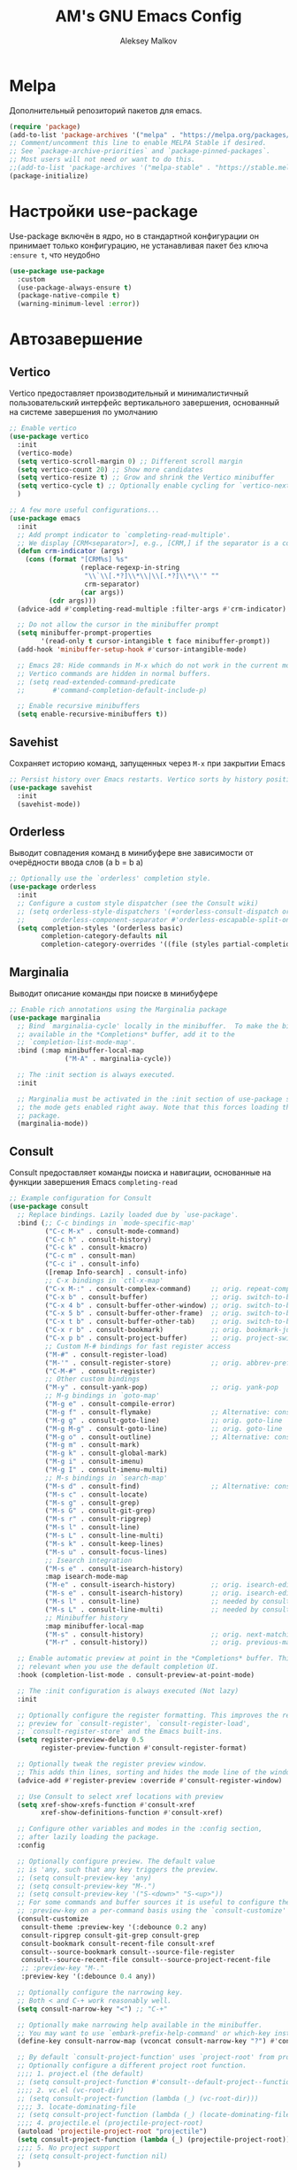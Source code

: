 #+TITLE: AM's GNU Emacs Config
#+AUTHOR: Aleksey Malkov
#+DESCRIPTION: AM's personal Emacs config.

* Melpa
Дополнительный репозиторий пакетов для emacs.

#+begin_src emacs-lisp
  (require 'package)
  (add-to-list 'package-archives '("melpa" . "https://melpa.org/packages/") t)
  ;; Comment/uncomment this line to enable MELPA Stable if desired.
  ;; See `package-archive-priorities` and `package-pinned-packages`.
  ;; Most users will not need or want to do this.
  ;;(add-to-list 'package-archives '("melpa-stable" . "https://stable.melpa.org/packages/") t)
  (package-initialize)
#+end_src

* Настройки use-package
Use-package включён в ядро, но в стандартной конфигурации он принимает только конфигурацию, не устанавливая пакет без ключа ~:ensure t~, что неудобно
#+begin_src emacs-lisp
  (use-package use-package
    :custom
    (use-package-always-ensure t)
    (package-native-compile t)
    (warning-minimum-level :error))
#+end_src

* Автозавершение
** Vertico
Vertico предоставляет производительный и минималистичный пользовательский интерфейс вертикального завершения, основанный на системе завершения по умолчанию
#+begin_src emacs-lisp
  ;; Enable vertico
  (use-package vertico
    :init
    (vertico-mode)
    (setq vertico-scroll-margin 0) ;; Different scroll margin
    (setq vertico-count 20) ;; Show more candidates
    (setq vertico-resize t) ;; Grow and shrink the Vertico minibuffer
    (setq vertico-cycle t) ;; Optionally enable cycling for `vertico-next' and `vertico-previous'.
    )

  ;; A few more useful configurations...
  (use-package emacs
    :init
    ;; Add prompt indicator to `completing-read-multiple'.
    ;; We display [CRM<separator>], e.g., [CRM,] if the separator is a comma.
    (defun crm-indicator (args)
      (cons (format "[CRM%s] %s"
                    (replace-regexp-in-string
                     "\\`\\[.*?]\\*\\|\\[.*?]\\*\\'" ""
                     crm-separator)
                    (car args))
            (cdr args)))
    (advice-add #'completing-read-multiple :filter-args #'crm-indicator)

    ;; Do not allow the cursor in the minibuffer prompt
    (setq minibuffer-prompt-properties
          '(read-only t cursor-intangible t face minibuffer-prompt))
    (add-hook 'minibuffer-setup-hook #'cursor-intangible-mode)

    ;; Emacs 28: Hide commands in M-x which do not work in the current mode.
    ;; Vertico commands are hidden in normal buffers.
    ;; (setq read-extended-command-predicate
    ;;       #'command-completion-default-include-p)

    ;; Enable recursive minibuffers
    (setq enable-recursive-minibuffers t))
#+end_src

** Savehist
Сохраняет историю команд, запущенных через ~M-x~ при закрытии Emacs
#+begin_src emacs-lisp
  ;; Persist history over Emacs restarts. Vertico sorts by history position.
  (use-package savehist
    :init
    (savehist-mode))
#+end_src

** Orderless
Выводит совпадения команд в минибуфере вне зависимости от очерёдности ввода слов (a b = b a)
#+begin_src emacs-lisp
  ;; Optionally use the `orderless' completion style.
  (use-package orderless
    :init
    ;; Configure a custom style dispatcher (see the Consult wiki)
    ;; (setq orderless-style-dispatchers '(+orderless-consult-dispatch orderless-affix-dispatch)
    ;;       orderless-component-separator #'orderless-escapable-split-on-space)
    (setq completion-styles '(orderless basic)
          completion-category-defaults nil
          completion-category-overrides '((file (styles partial-completion)))))
#+end_src

** Marginalia
Выводит описание команды при поиске в минибуфере
#+begin_src emacs-lisp
  ;; Enable rich annotations using the Marginalia package
  (use-package marginalia
    ;; Bind `marginalia-cycle' locally in the minibuffer.  To make the binding
    ;; available in the *Completions* buffer, add it to the
    ;; `completion-list-mode-map'.
    :bind (:map minibuffer-local-map
                ("M-A" . marginalia-cycle))

    ;; The :init section is always executed.
    :init

    ;; Marginalia must be activated in the :init section of use-package such that
    ;; the mode gets enabled right away. Note that this forces loading the
    ;; package.
    (marginalia-mode))
#+end_src

** Consult
Consult предоставляет команды поиска и навигации, основанные на функции завершения Emacs ~completing-read~

#+begin_src emacs-lisp
  ;; Example configuration for Consult
  (use-package consult
    ;; Replace bindings. Lazily loaded due by `use-package'.
    :bind (;; C-c bindings in `mode-specific-map'
           ("C-c M-x" . consult-mode-command)
           ("C-c h" . consult-history)
           ("C-c k" . consult-kmacro)
           ("C-c m" . consult-man)
           ("C-c i" . consult-info)
           ([remap Info-search] . consult-info)
           ;; C-x bindings in `ctl-x-map'
           ("C-x M-:" . consult-complex-command)     ;; orig. repeat-complex-command
           ("C-x b" . consult-buffer)                ;; orig. switch-to-buffer
           ("C-x 4 b" . consult-buffer-other-window) ;; orig. switch-to-buffer-other-window
           ("C-x 5 b" . consult-buffer-other-frame)  ;; orig. switch-to-buffer-other-frame
           ("C-x t b" . consult-buffer-other-tab)    ;; orig. switch-to-buffer-other-tab
           ("C-x r b" . consult-bookmark)            ;; orig. bookmark-jump
           ("C-x p b" . consult-project-buffer)      ;; orig. project-switch-to-buffer
           ;; Custom M-# bindings for fast register access
           ("M-#" . consult-register-load)
           ("M-'" . consult-register-store)          ;; orig. abbrev-prefix-mark (unrelated)
           ("C-M-#" . consult-register)
           ;; Other custom bindings
           ("M-y" . consult-yank-pop)                ;; orig. yank-pop
           ;; M-g bindings in `goto-map'
           ("M-g e" . consult-compile-error)
           ("M-g f" . consult-flymake)               ;; Alternative: consult-flycheck
           ("M-g g" . consult-goto-line)             ;; orig. goto-line
           ("M-g M-g" . consult-goto-line)           ;; orig. goto-line
           ("M-g o" . consult-outline)               ;; Alternative: consult-org-heading
           ("M-g m" . consult-mark)
           ("M-g k" . consult-global-mark)
           ("M-g i" . consult-imenu)
           ("M-g I" . consult-imenu-multi)
           ;; M-s bindings in `search-map'
           ("M-s d" . consult-find)                  ;; Alternative: consult-fd
           ("M-s c" . consult-locate)
           ("M-s g" . consult-grep)
           ("M-s G" . consult-git-grep)
           ("M-s r" . consult-ripgrep)
           ("M-s l" . consult-line)
           ("M-s L" . consult-line-multi)
           ("M-s k" . consult-keep-lines)
           ("M-s u" . consult-focus-lines)
           ;; Isearch integration
           ("M-s e" . consult-isearch-history)
           :map isearch-mode-map
           ("M-e" . consult-isearch-history)         ;; orig. isearch-edit-string
           ("M-s e" . consult-isearch-history)       ;; orig. isearch-edit-string
           ("M-s l" . consult-line)                  ;; needed by consult-line to detect isearch
           ("M-s L" . consult-line-multi)            ;; needed by consult-line to detect isearch
           ;; Minibuffer history
           :map minibuffer-local-map
           ("M-s" . consult-history)                 ;; orig. next-matching-history-element
           ("M-r" . consult-history))                ;; orig. previous-matching-history-element

    ;; Enable automatic preview at point in the *Completions* buffer. This is
    ;; relevant when you use the default completion UI.
    :hook (completion-list-mode . consult-preview-at-point-mode)

    ;; The :init configuration is always executed (Not lazy)
    :init

    ;; Optionally configure the register formatting. This improves the register
    ;; preview for `consult-register', `consult-register-load',
    ;; `consult-register-store' and the Emacs built-ins.
    (setq register-preview-delay 0.5
          register-preview-function #'consult-register-format)

    ;; Optionally tweak the register preview window.
    ;; This adds thin lines, sorting and hides the mode line of the window.
    (advice-add #'register-preview :override #'consult-register-window)

    ;; Use Consult to select xref locations with preview
    (setq xref-show-xrefs-function #'consult-xref
          xref-show-definitions-function #'consult-xref)

    ;; Configure other variables and modes in the :config section,
    ;; after lazily loading the package.
    :config

    ;; Optionally configure preview. The default value
    ;; is 'any, such that any key triggers the preview.
    ;; (setq consult-preview-key 'any)
    ;; (setq consult-preview-key "M-.")
    ;; (setq consult-preview-key '("S-<down>" "S-<up>"))
    ;; For some commands and buffer sources it is useful to configure the
    ;; :preview-key on a per-command basis using the `consult-customize' macro.
    (consult-customize
     consult-theme :preview-key '(:debounce 0.2 any)
     consult-ripgrep consult-git-grep consult-grep
     consult-bookmark consult-recent-file consult-xref
     consult--source-bookmark consult--source-file-register
     consult--source-recent-file consult--source-project-recent-file
     ;; :preview-key "M-."
     :preview-key '(:debounce 0.4 any))

    ;; Optionally configure the narrowing key.
    ;; Both < and C-+ work reasonably well.
    (setq consult-narrow-key "<") ;; "C-+"

    ;; Optionally make narrowing help available in the minibuffer.
    ;; You may want to use `embark-prefix-help-command' or which-key instead.
    (define-key consult-narrow-map (vconcat consult-narrow-key "?") #'consult-narrow-help)

    ;; By default `consult-project-function' uses `project-root' from project.el.
    ;; Optionally configure a different project root function.
    ;;;; 1. project.el (the default)
    ;; (setq consult-project-function #'consult--default-project--function)
    ;;;; 2. vc.el (vc-root-dir)
    ;; (setq consult-project-function (lambda (_) (vc-root-dir)))
    ;;;; 3. locate-dominating-file
    ;; (setq consult-project-function (lambda (_) (locate-dominating-file "." ".git")))
    ;;;; 4. projectile.el (projectile-project-root)
    (autoload 'projectile-project-root "projectile")
    (setq consult-project-function (lambda (_) (projectile-project-root)))
    ;;;; 5. No project support
    ;; (setq consult-project-function nil)
    )
#+end_src
** Embark
Добавляет множество дополнительных действий
#+begin_src emacs-lisp
  (use-package embark
    :ensure t

    :bind
    (("C-." . embark-act)         ;; pick some comfortable binding
     ("C-;" . embark-dwim)        ;; good alternative: M-.
     ("C-h B" . embark-bindings)) ;; alternative for `describe-bindings'

    :init

    ;; Optionally replace the key help with a completing-read interface
    (setq prefix-help-command #'embark-prefix-help-command)

    ;; Show the Embark target at point via Eldoc. You may adjust the
    ;; Eldoc strategy, if you want to see the documentation from
    ;; multiple providers. Beware that using this can be a little
    ;; jarring since the message shown in the minibuffer can be more
    ;; than one line, causing the modeline to move up and down:

    ;; (add-hook 'eldoc-documentation-functions #'embark-eldoc-first-target)
    ;; (setq eldoc-documentation-strategy #'eldoc-documentation-compose-eagerly)

    :config

    ;; Hide the mode line of the Embark live/completions buffers
    (add-to-list 'display-buffer-alist
                 '("\\`\\*Embark Collect \\(Live\\|Completions\\)\\*"
                   nil
                   (window-parameters (mode-line-format . none)))))

  ;; Consult users will also want the embark-consult package.
  (use-package embark-consult
    :ensure t ; only need to install it, embark loads it after consult if found
    :hook
    (embark-collect-mode . consult-preview-at-point-mode))
#+end_src

** Company
Company is a text completion framework for Emacs. The name stands for “complete anything”. Completion will start automatically after you type a few letters. Use M-n and M-p to select, <return> to complete or <tab> to complete the common part.

#+begin_src emacs-lisp
  (use-package company
    :defer 2
    :diminish
    :init (global-company-mode)
    :bind (:map company-active-map
                ("<tab>" . company-select-next)
                ("<backtab>" . company-select-previous))
    :custom
    (company-idle-delay 0)
    (company-minimum-prefix-length 2)
    (company-selection-wrap-around t)
    (company-show-numbers t)
    (company-tooltip-align-annotations 't)
    )

  ;; Required for variable pitch
  ;; When using variable pitch fonts, the dropdown menu for text completion gets distorted because the letters are not all the same size
  (use-package company-posframe
    :diminish
    :config
    (company-posframe-mode 1))
#+end_src 

** Flycheck
Install =luacheck= from your Linux distro's repositories for flycheck to work correctly with lua files.  Install =python-pylint= for flycheck to work with python files. Haskell works with flycheck as long as =haskell-ghc= or =haskell-stack-ghc= is installed.  For more information on language support for flycheck, [[https://www.flycheck.org/en/latest/languages.html][read this]].
#+begin_src emacs-lisp
  (use-package flycheck
    :defer t
    :diminish
    :init (global-flycheck-mode))
#+end_src

* Настройки для языков
** MARKDOWN MODE
#+begin_src emacs-lisp
  (use-package markdown-mode
    :mode ("README\\.md\\'" . gfm-mode)
    :init (setq markdown-command "multimarkdown")
    :bind (:map markdown-mode-map
                ("C-c C-e" . markdown-do)))
#+end_src

** LANGUAGE SUPPORT
Emacs has built-in programming language modes for Lisp, Scheme, DSSSL, Ada, ASM, AWK, C, C++, Fortran, Icon, IDL (CORBA), IDLWAVE, Java, Javascript, M4, Makefiles, Metafont, Modula2, Object Pascal, Objective-C, Octave, Pascal, Perl, Pike, PostScript, Prolog, Python, Ruby, Simula, SQL, Tcl, Verilog, and VHDL. Other languages will require you to install additional modes.

#+begin_src emacs-lisp
  (use-package lua-mode)
#+end_src

* Заметки, задачи, библиография
** Org-mod
*** Стандартные настройки
#+begin_src emacs-lisp
  ;; Improve org mode looks
  (setq-default 
   org-startup-indented t            ;; Удаляет лишние звёзды заголовков, устанавливает отступ у заголовков и текста в них
   org-pretty-entities t             ;; Отображает надстрочные и подстрочные символы, буквы греческого алфавита написанные как в LaTeX
   org-use-sub-superscripts "{}"     ;; Запрещает показывать надстрочные и подстрочные симовлы, если они не обёрнуты в фигурные скобки
   org-hide-emphasis-markers t       ;; Прячет символы разметки 
   org-startup-with-inline-images t  ;; Включает превью для изображений
   org-image-actual-width '(300)    ;; Устанавливает максимальную ширину изображений по умолчанию
   )
#+end_src

*** Org-appear
Показывает маркеры разметки, когда курсор находится на слове
#+begin_src emacs-lisp
  (use-package org-appear
    :hook
    (org-mode . org-appear-mode))
#+end_src

*** Org-modern
Меняет символы разметки на более красивыe
#+begin_src emacs-lisp
  (use-package org-modern
    :hook
    (org-mode . global-org-modern-mode)
    :custom
    ;; (org-modern-keyword nil)
    ;; (org-modern-checkbox nil)
    ;; (org-modern-table nil)
    (org-modern-star t) ;; красивые булеты для заголовков
    (org-modern-hide-stars nil) ;; не скрывает звёзды заголовков, даёт более красивое выравнивание при использовании org-startup-indented t
    )
#+end_src

*** TOC
Вставить содержание можно в org и markdown файлах, установив тег ~:toc:~ у заголовка и применив команду ~toc-org-insert-toc~
#+begin_src emacs-lisp
  (use-package toc-org
    :commands toc-org-enable
    :init (add-hook 'org-mode-hook 'toc-org-enable)
    (add-hook 'markdown-mode-hook 'toc-org-mode))
#+end_src

*** Org-fragtog
Пакет org-fragtog предоставляет несколько приятных функций, которые переключают между исходным кодом и предварительным просмотром формул, что означает, что вам не нужно повторно использовать функцию org-latex-preview. Пакет загружается после загрузки пакета Org.
В итоге в org отображается latex в виде формул, при установке курсора на формулу открывается разметка latex.
#+begin_src emacs-lisp
  ;; LaTeX previews
  (use-package org-fragtog
    :after org
    :custom
    (org-startup-with-latex-preview t)
    :hook
    (org-mode . org-fragtog-mode)
    :custom
    (org-format-latex-options
     (plist-put org-format-latex-options :scale 2)
     (plist-put org-format-latex-options :foreground 'auto)
     (plist-put org-format-latex-options :background 'auto)))
#+end_src

** Org-roam
#+begin_src emacs-lisp
  (use-package org-roam
    :custom
    (org-roam-directory (file-truename "~/Documents/notes")) ;; Задаёт путь к папке с org файлами
    (org-roam-completion-everywhere t) ;; Позволяет выполнять completion-at-point набрав несколько символов в любом месте файла
    :bind (("C-c n l" . org-roam-buffer-toggle)
           ("C-c n f" . org-roam-node-find)
           ("C-c n g" . org-roam-graph)
           ("C-c n i" . org-roam-node-insert)
           ("C-c n c" . org-roam-capture)
           ("C-c n j" . org-roam-dailies-capture-today)
           ("C-c n r" . org-roam-node-random)
           ("C-c n o" . org-id-get-create)
           ("C-c n t" . org-roam-tag-add)
           ("C-c n a" . org-roam-alias-add)
           :map org-mode-map
           ("C-M-i" . completion-at-point))
    :config
    ;; If you're using a vertical completion framework, you might want a more informative completion interface
    (setq org-roam-node-display-template (concat "${title:*} " (propertize "${tags:10}" 'face 'org-tag))) ;; Настройка отображения заметок при вертикальном завершении
    (org-roam-db-autosync-mode) ;; Включает постоянное кеширование изменённых файлов
    ;; If using org-roam-protocol
    ;; (require 'org-roam-protocol)
    )
#+end_src
*** Шаблоны Org-roam для заметок
#+begin_src emacs-lisp
  (setq org-roam-capture-templates
        '(("d" "default" plain
           "%?"
           :target
           (file+head "${slug}.org"
                      "#+title: ${title}\n#+date: %u\n#+last_modified: %U\ntype: \n\n")
           :immediate-finish t)
          ("b" "literature note" plain
           "%?"
           :target
           (file+head
            "%(expand-file-name (or citar-org-roam-subdir \"\") org-roam-directory)/${citar-citekey}.org"
            "#+title: ${note-title}\n#+created: %U\n#+last_modified: %U\n\n")
           :unnarrowed t)))

#+end_src
*** Org-roam буфер
#+begin_src emacs-lisp
  ;; Настройка содержания
  (setq org-roam-mode-sections
        (list #'org-roam-backlinks-section
              #'org-roam-reflinks-section
              #'org-roam-unlinked-references-section
              ))

  ;; Отображение буфера в боковой панели
  (add-to-list 'display-buffer-alist
               '("\\*org-roam\\*"
                 (display-buffer-in-side-window)
                 (side . right)
                 (slot . 0)
                 (window-width . 0.33)
                 (window-parameters . ((no-other-window . t)
                                       (no-delete-other-windows . t)))))
#+end_src

** Org-agenda
#+begin_src emacs-lisp
  ;; (setq org-agenda-files '("~/Documents/notes/"))
  ;; (setq org-agenda-files '("~/Documents/notes/daily"))
  ;; (setq org-agenda-files (directory-files-recursively "~/Documents/notes/" "\\.org$"))

  ;; Убирает из agenda заголовки без TODO
  (setq org-agenda-skip-function-global 
        '(org-agenda-skip-entry-if 'nottodo '("TODO")))

  ;; Добавляет альтернативные виды для повестки дня
  (setq org-agenda-custom-commands
        '(("v" "A better agenda view"
           ((tags "PRIORITY=\"A\""
                  ((org-agenda-skip-function '(org-agenda-skip-entry-if 'todo 'done))
                   (org-agenda-overriding-header "High-priority unfinished tasks:")))
            (tags "PRIORITY=\"B\""
                  ((org-agenda-skip-function '(org-agenda-skip-entry-if 'todo 'done))
                   (org-agenda-overriding-header "Medium-priority unfinished tasks:")))
            (tags "PRIORITY=\"C\""
                  ((org-agenda-skip-function '(org-agenda-skip-entry-if 'todo 'done))
                   (org-agenda-overriding-header "Low-priority unfinished tasks:")))
            (agenda "")
            (alltodo "")))))
#+end_src

** Org-agenda-files-track
Автоматически добавляет и удаляет файлы в org-agenda-files
#+begin_src emacs-lisp
  (use-package org-agenda-files-track
    :hook (org-mode . org-agenda-files-track-mode)
    ) ;; не работает почему-то, но функция ниже спасает

  ;; Функция для прохода по файлам org в указанной папке и добавления файлов с задачами в org-agenda-files
  (defun my/org-agenda-files-track-init ()
    "(Re)initialize dynamic agenda files.

              This can take a long time, so it is recommended to run this only
              on installation and when first tasks are added to many files via
              methods the save hook cannot detect, like file synchronization."
    (interactive)
    ;; ;; uncomment if storing org-agenda-files in file
    ;; (make-empty-file org-agenda-files 'force)g
    (org-store-new-agenda-file-list
     (directory-files-recursively
      "~/Documents/notes" (rx ".org" eos) nil
      ;; ignore hidden directories like .git and .attach
      (lambda (subdir)
        (not (eq ?. (string-to-char (file-name-nondirectory subdir)))))))
    ;; use ql here if desired
    (org-agenda-files-track-cleanup-files 'full)
    (message "Initialized agenda files"))

  ;; Присвоение org-agenda-files одного имени файла, чтобы сохранить org-agenda-files в сеансах Emacs
  ;;(setq org-agenda-files
  ;;    (expand-file-name "org-agenda-files.txt" (xdg-cache-home)))
#+end_src

** Olivetti-mode
Добавляет возможность переключения в режим фокуса. Закрываются все буферы, кроме текущего, текущий буфер центрируется по центру, текст увеличивается, ширина буфера ограничивается
#+begin_src emacs-lisp
  ;; Distraction-free writing
  (defun ews-distraction-free ()
    "Distraction-free writing environment using Olivetti package."
    (interactive)
    (if (equal olivetti-mode nil)
        (progn
          (window-configuration-to-register 1)
          (delete-other-windows)
          (text-scale-set 2)
          (olivetti-mode t))
      (progn
        (if (eq (length (window-list)) 1)
            (jump-to-register 1))
        (olivetti-mode 0)
        (text-scale-set 0))))

  (use-package olivetti
    :demand t
    :bind
    (("<f9>" . ews-distraction-free)))
#+end_src

** Note Drawers for org
Добавляет drawers (заметку) в заголовок текущего раздела. Drawers не выводятся при конвертации org файлов в другой формат

#+begin_src emacs-lisp
  ;; Notes drawers
  (defun ews-org-insert-notes-drawer ()
    "Generate a NOTES drawer under the heading of the current or jump to an existing one."
    (interactive)
    (push-mark)
    (org-previous-visible-heading 1)
    (next-line 1)
    (if (looking-at-p "^[ \t]*:NOTES:")
        (progn
          (re-search-forward "^[ \t]*:END:" nil t)
          (previous-line)
          (end-of-line)
          (org-return))
      (org-insert-drawer nil "NOTES"))
    (message "Press C-u C-SPACE to return to previous position."))

  (with-eval-after-load "org"
    (define-key org-mode-map (kbd "C-c C-x n") #'ews-org-insert-notes-drawer))
#+end_src 

** Проверка орфографии
*** Flyspell
Проверка орфографии с помощью утилиты hunspell

#+begin_src emacs-lisp
  ;; Spell checking
  ;; Requires Hunspell
  (use-package flyspell
    :custom
    (ispell-program-name "hunspell")
    ;; (ispell-default-dictionary "ru_RU")
    :hook (text-mode . flyspell-mode)
    :bind (("M-<f7>" . flyspell-buffer)))

  (use-package flyspell-correct
    :after (flyspell)
    :bind (("C-;" . flyspell-auto-correct-previous-word)
           ("<f7>" . flyspell-correct-wrapper)))
#+end_src

*** Guess-language
Определяет язык текста абзаца для работы Flyspell

#+begin_src emacs-lisp
  (use-package guess-language
    :ensure t
    :defer t
    :init (add-hook 'text-mode-hook #'guess-language-mode)
    :config
    (setq guess-language-langcodes '((en . ("en_US" "English"))
                                     (ru . ("ru_RU" "Russian")))
          guess-language-languages '(en ru)
          guess-language-min-paragraph-length 35)
    :diminish guess-language-mode)
#+end_src

*** Перебор языков при проверке
Почему-то emacs крашится на коде ниже пока оставил вариант с guess-language

#+begin_src emacs-lisp
  ;;  (defvar mu-languages-ring nil "Languages ring for Ispell")
  ;;
  ;;  (let ((languages '("en_US" "ru_RU")))
  ;;    (validate-setq mu-languages-ring (make-ring (length languages)))
  ;;    (dolist (elem languages) (ring-insert mu-languages-ring elem)))
  ;;
  ;;  (defun mu-cycle-ispell-languages ()
  ;;    (interactive)
  ;;    (let ((language (ring-ref mu-languages-ring -1)))
  ;;      (ring-insert mu-languages-ring language)
  ;;      (ispell-change-dictionary language)))
#+end_src

** Библиография
*** Bibtex-mode
#+begin_src emacs-lisp
  (use-package bibtex
    :custom
    (bibtex-dialect 'BibTeX)
    (bibtex-user-optional-fields
     '(("keywords" "Keywords to describe the entry" "")
       ("file" "Link to a document file." "" )))
    (bibtex-align-at-equal-sign t))
#+end_src

*** Citar
#+begin_src emacs-lisp
  (use-package citar
    :no-require
    :custom
    (org-cite-global-bibliography 
     (directory-files "~/Documents/library/" t "^[A-Z|a-z|0-9].+.bib$"))
    (org-cite-insert-processor 'citar)
    (org-cite-follow-processor 'citar)
    (org-cite-activate-processor 'citar)
    (citar-bibliography org-cite-global-bibliography)
    ;; optional: org-cite-insert is also bound to C-c C-x C-@
    :bind
    (:map org-mode-map :package org ("C-c b" . #'org-cite-insert)))

  (use-package citar-embark
    :after citar embark
    :no-require
    :config (citar-embark-mode))
#+end_src

*** Citar-Org-Roam
Интеграция citar и org-roam
#+begin_src emacs-lisp
  (use-package citar-org-roam
    :after (citar org-roam)
    :config
    (citar-org-roam-mode)
    (setq citar-org-roam-note-title-template "${author} - ${title}") ;; устанавливает заголовк для библиографических заметок
    (setq citar-org-roam-capture-template-key "b") ;; устанавливает шаблон для библиографических заметок
    )
#+end_src

* GIT
** Magit
[[https://magit.vc/manual/][Magit]] is a full-featured git client for Emacs.
#+begin_src emacs-lisp
  (use-package magit)
#+end_src

* Projectile
[[https://github.com/bbatsov/projectile][Projectile]] is a project interaction library for Emacs.
Для того, чтобы конкретная папка воспринималась как проект в ней или должна быть инициализирован git, либо в корне находится файл =.projectile=
#+begin_src emacs-lisp
  (use-package projectile
    :diminish
    :config
    (projectile-mode 1))
#+end_src

* Удобство
** Which-key
Отображает списки сочетаний клавиш, при вводе префиксов
#+begin_src emacs-lisp
  (use-package which-key
    :init
    (which-key-mode 1)
    :diminish
    :config
    (setq which-key-side-window-location 'bottom
          which-key-sort-order #'which-key-key-order-alpha
          which-key-allow-imprecise-window-fit nil
          which-key-sort-uppercase-first nil
          which-key-add-column-padding 1
          which-key-max-display-columns nil
          which-key-min-display-lines 6
          which-key-side-window-slot -10
          which-key-side-window-max-height 0.25
          which-key-idle-delay 0.8
          which-key-max-description-length 25
          which-key-allow-imprecise-window-fit nil
          which-key-separator " → " ))
#+end_src

** Diminish
This package implements hiding or abbreviation of the modeline displays (lighters) of minor-modes.  With this package installed, you can add ':diminish' to any use-package block to hide that particular mode in the modeline.

#+begin_src emacs-lisp
  (use-package diminish)
#+end_src

** Dashboard
Emacs Dashboard расширяемый начальный экран, отображающий последние файлы, закладки, задачи

#+begin_src emacs-lisp
  (recentf-mode t) ;; Позволяет запоминать последние открытые файлы
#+end_src

Конфигурация для dashboard
#+begin_src emacs-lisp
  (use-package dashboard
    :init
    (setq initial-buffer-choice 'dashboard-open)
    (setq dashboard-set-heading-icons t)
    (setq dashboard-set-file-icons t)
    (setq dashboard-banner-logo-title "Emacs Is More Than A Text Editor!")
    (setq dashboard-startup-banner 'logo) ;; use standard emacs logo as banner
    (setq dashboard-center-content nil) ;; set to 't' for centered content
    (setq dashboard-items '((recents . 10)
                            (agenda . 5 )
                            (bookmarks . 5)
                            (projects . 5)
                            (registers . 5)))
    :custom 
    (dashboard-modify-heading-icons '((recents . "file-text")
                                      (bookmarks . "book")))
    :config
    (dashboard-setup-startup-hook))
#+end_src

* Оформление
** Шрифты
Определение различных шрифтов, которые будет использовать Emacs.

#+begin_src emacs-lisp
  (set-face-attribute 'default nil
                      :font "JetBrains Mono"
                      :height 110
                      :weight 'medium)
  (set-face-attribute 'variable-pitch nil
                      :font "Ubuntu"
                      :height 120
                      :weight 'medium)
  (set-face-attribute 'fixed-pitch nil
                      :font "JetBrains Mono"
                      :height 110
                      :weight 'medium)
  ;; Makes commented text and keywords italics.
  ;; This is working in emacsclient but not emacs.
  ;; Your font must have an italic face available.
  (set-face-attribute 'font-lock-comment-face nil
                      :slant 'italic)
  (set-face-attribute 'font-lock-keyword-face nil
                      :slant 'italic)

  ;; This sets the default font on all graphical frames created after restarting Emacs.
  ;; Does the same thing as 'set-face-attribute default' above, but emacsclient fonts
  ;; are not right unless I also add this method of setting the default font.
  (add-to-list 'default-frame-alist '(font . "JetBrains Mono-11"))

  ;; Uncomment the following line if line spacing needs adjusting.
;;  (setq-default line-spacing 2)
#+end_src

** Установка темы
#+begin_src emacs-lisp
  (use-package solarized-theme)
  (load-theme 'solarized-dark t)
#+end_src

** Плавная прокрутка
#+begin_src emacs-lisp
  (setq redisplay-dont-pause t
        scroll-margin 5
        scroll-step 1
        scroll-conservatively 10000
        scroll-preserve-screen-position 1)
#+end_src

** All-the-icons
Это набор значков, который можно использовать с dashboard, dired, ibuffer и другими программами Emacs

#+begin_src emacs-lisp
  (use-package all-the-icons
    :if (display-graphic-p))

  (use-package all-the-icons-dired
    :hook (dired-mode . (lambda () (all-the-icons-dired-mode t))))
#+end_src

** Rainbow-delimiters
Добавляет окраску различным цветом скобок и кавычек

#+begin_src emacs-lisp
  (use-package rainbow-delimiters
    :hook ((emacs-lisp-mode . rainbow-delimiters-mode)
           (clojure-mode . rainbow-delimiters-mode)))
#+end_src

** Rainbow-mode
Отображать фактический цвет в качестве фона для любого шестнадцатеричного значения цвета (например, #ffffff). Приведенный ниже блок кода включает режим rainbow во всех режимах программирования (prog-mode), а также в org-mode, именно поэтому rainbow работает в этом документе.  

#+begin_src emacs-lisp
  (use-package rainbow-mode
    :diminish
    :hook org-mode prog-mode)
#+end_src

* Emacs Writing Studio
Конфигурация [[https://lucidmanager.org/productivity/more-productive-with-emacs/][EWS]] затрагивает не только этот раздел, но и настройки use-package, org-mode, org-roam, автозавершения и несколько стандартных настроек
** Проверка установки в системе программ
Выводит в буфере *Message* сообщения об отсутствии установки прогамм в системе для различных действий
#+begin_src emacs-lisp
  ;; Check for missing executables
  (defun ews-missing-executables (prog-list)
    "Identified missing executables in PROG-LIST.

  Sublists indicate that one of the entries is required."
    (require 'cl-lib)
    (let ((missing '()))
      (dolist (exec prog-list)
        (if (listp exec)
            (unless (cl-some #'executable-find exec)
              (push (format "(%s)" (mapconcat 'identity exec " or ")) missing))
          (unless (executable-find exec)
            (push exec missing))))
      (if missing
          (user-error "Missing executable files(s): %s"
                      (mapconcat 'identity missing ", ")))))

  (ews-missing-executables
   '("onlyoffice-desktopeditors" "zip" "pdftotext" "ddjvu"
     ("convert" "gm") "exiftool" "latex" "curl"
     "hunspell" ;; Spellcheck
     ("grep" "ripgrep") ;; Search files
     ("gs" "mutool") ;; PDF
     ("mpg321" "ogg123" "mplayer" "mpv" "vlc"))) ;; Play music
#+end_src

* Reverse-im
Ввод команд для Emacs происходит не зависимо от языка. Должен располагаться после установки всех хоткеев.
#+begin_src emacs-lisp
  ;; Needed for `:after char-fold' to work
  (use-package char-fold
    :custom
    (char-fold-symmetric t)
    (search-default-mode #'char-fold-to-regexp))

  (use-package reverse-im
    :demand t ; always load it
    :after char-fold ; but only after `char-fold' is loaded
    :bind
    ("M-T" . reverse-im-translate-word) ; fix a word in wrong layout
    :custom
    (reverse-im-char-fold t) ; use lax matching
    (reverse-im-read-char-advice-function #'reverse-im-read-char-exclude)
    (reverse-im-input-methods '("russian-computer")) ; translate these methods
    :config
    (reverse-im-mode t)) ; turn the mode on
#+end_src

* Установка значений переменных
Настройка Emacs изменением стандартных переменных

#+begin_src emacs-lisp
  (menu-bar-mode -1)           ;; Disable the menu bar 
  (tool-bar-mode -1)           ;; Disable the tool bar
  (scroll-bar-mode -1)         ;; Disable the scroll bar
  ;; (tab-bar-mode t)             ;; Позволяет пользоваться вкладками C-x t 2, переключение вперёд на C-x TAB, назад C-SHIFT-TAB, закрыть C-x t 0

  (setq calendar-week-start-day 1) ;; Устанавливает началом недели понедельник

  (global-display-line-numbers-mode t) ;; Отображает номера строк

  (delete-selection-mode 1)       ;; Содержимое выделенного региона удаляется при начале набора
  (electric-indent-mode -1)       ;; Turn off the weird indenting that Emacs does by default.
  (electric-pair-mode 1)          ;; Автоматическое cоздание закрывающих скобок и кавычек
  (global-auto-revert-mode t)     ;; Automatically show changes if the file has changed
  (global-visual-line-mode t)     ;; Enable truncated lines

  (setq make-backup-files nil)    ;; Отключает создание бэкапов
  (setq auto-save-list-file-name nil) ;; Не создаёт .saves файлы
  (setq auto-save-default nil)    ;; Отключает автоматическое сохранение файлов

  (put 'upcase-region 'disabled nil) ;; Включает команду преобразования в верхний регистр по C-x C-u
  (put 'downcase-region 'disabled nil) ;; Включает команду преобразования в нижний регистр по C-x C-l
  (put 'narrow-to-region 'disabled nil) ;; Включает сужение, аналог zoom в logseq, выделенного региона по C-x n n

  ;; (setq org-indent-indentation-per-level 4) ;; Отступ слева между уровнями заголовков
#+end_src

#  LocalWords:  Плавная
